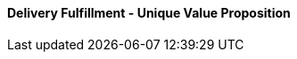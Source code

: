[#h3_delivery_fulfillment_unique_value_proposition]
==== Delivery Fulfillment - Unique Value Proposition




